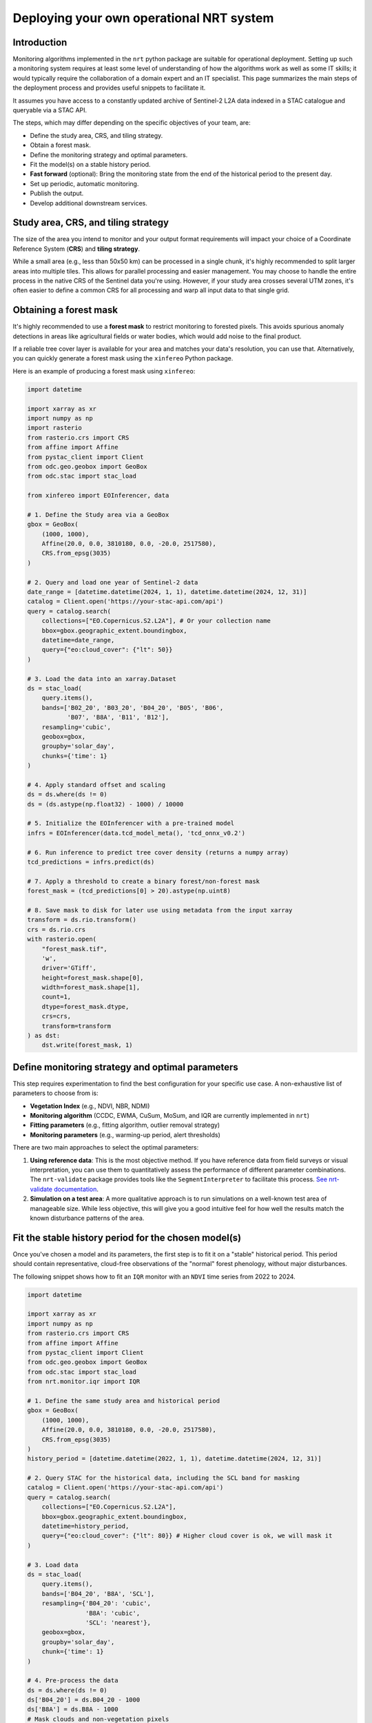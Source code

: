.. _deploying_nrt:

Deploying your own operational NRT system
******************************************

Introduction
============

Monitoring algorithms implemented in the ``nrt`` python package are suitable for operational deployment. Setting up such a monitoring system requires at least some level of understanding of how the algorithms work as well as some IT skills; it would typically require the collaboration of a domain expert and an IT specialist. This page summarizes the main steps of the deployment process and provides useful snippets to facilitate it.

It assumes you have access to a constantly updated archive of Sentinel-2 L2A data indexed in a STAC catalogue and queryable via a STAC API.

The steps, which may differ depending on the specific objectives of your team, are:

* Define the study area, CRS, and tiling strategy.
* Obtain a forest mask.
* Define the monitoring strategy and optimal parameters.
* Fit the model(s) on a stable history period.
* **Fast forward** (optional): Bring the monitoring state from the end of the historical period to the present day.
* Set up periodic, automatic monitoring.
* Publish the output.
* Develop additional downstream services.

Study area, CRS, and tiling strategy
====================================

The size of the area you intend to monitor and your output format requirements will impact your choice of a Coordinate Reference System (**CRS**) and **tiling strategy**.

While a small area (e.g., less than 50x50 km) can be processed in a single chunk, it's highly recommended to split larger areas into multiple tiles. This allows for parallel processing and easier management. You may choose to handle the entire process in the native CRS of the Sentinel data you're using. However, if your study area crosses several UTM zones, it's often easier to define a common CRS for all processing and warp all input data to that single grid.

Obtaining a forest mask
=======================

It's highly recommended to use a **forest mask** to restrict monitoring to forested pixels. This avoids spurious anomaly detections in areas like agricultural fields or water bodies, which would add noise to the final product.

If a reliable tree cover layer is available for your area and matches your data's resolution, you can use that. Alternatively, you can quickly generate a forest mask using the ``xinfereo`` Python package.

Here is an example of producing a forest mask using ``xinfereo``:

.. code-block:: python

    import datetime

    import xarray as xr
    import numpy as np
    import rasterio
    from rasterio.crs import CRS
    from affine import Affine
    from pystac_client import Client
    from odc.geo.geobox import GeoBox
    from odc.stac import stac_load

    from xinfereo import EOInferencer, data

    # 1. Define the Study area via a GeoBox
    gbox = GeoBox(
        (1000, 1000),
        Affine(20.0, 0.0, 3810180, 0.0, -20.0, 2517580),
        CRS.from_epsg(3035)
    )

    # 2. Query and load one year of Sentinel-2 data
    date_range = [datetime.datetime(2024, 1, 1), datetime.datetime(2024, 12, 31)]
    catalog = Client.open('https://your-stac-api.com/api')
    query = catalog.search(
        collections=["EO.Copernicus.S2.L2A"], # Or your collection name
        bbox=gbox.geographic_extent.boundingbox,
        datetime=date_range,
        query={"eo:cloud_cover": {"lt": 50}}
    )

    # 3. Load the data into an xarray.Dataset
    ds = stac_load(
        query.items(),
        bands=['B02_20', 'B03_20', 'B04_20', 'B05', 'B06',
               'B07', 'B8A', 'B11', 'B12'],
        resampling='cubic',
        geobox=gbox,
        groupby='solar_day',
        chunks={'time': 1}
    )

    # 4. Apply standard offset and scaling
    ds = ds.where(ds != 0)
    ds = (ds.astype(np.float32) - 1000) / 10000

    # 5. Initialize the EOInferencer with a pre-trained model
    infrs = EOInferencer(data.tcd_model_meta(), 'tcd_onnx_v0.2')

    # 6. Run inference to predict tree cover density (returns a numpy array)
    tcd_predictions = infrs.predict(ds)

    # 7. Apply a threshold to create a binary forest/non-forest mask
    forest_mask = (tcd_predictions[0] > 20).astype(np.uint8)

    # 8. Save mask to disk for later use using metadata from the input xarray
    transform = ds.rio.transform()
    crs = ds.rio.crs
    with rasterio.open(
        "forest_mask.tif",
        'w',
        driver='GTiff',
        height=forest_mask.shape[0],
        width=forest_mask.shape[1],
        count=1,
        dtype=forest_mask.dtype,
        crs=crs,
        transform=transform
    ) as dst:
        dst.write(forest_mask, 1)


Define monitoring strategy and optimal parameters
=================================================

This step requires experimentation to find the best configuration for your specific use case. A non-exhaustive list of parameters to choose from is:

* **Vegetation Index** (e.g., NDVI, NBR, NDMI)
* **Monitoring algorithm** (CCDC, EWMA, CuSum, MoSum, and IQR are currently implemented in ``nrt``)
* **Fitting parameters** (e.g., fitting algorithm, outlier removal strategy)
* **Monitoring parameters** (e.g., warming-up period, alert thresholds)

There are two main approaches to select the optimal parameters:

1.  **Using reference data**: This is the most objective method. If you have reference data from field surveys or visual interpretation, you can use them to quantitatively assess the performance of different parameter combinations. The ``nrt-validate`` package provides tools like the ``SegmentInterpreter`` to facilitate this process. `See nrt-validate documentation <https://nrt-validate.readthedocs.io/en/latest/api_reference.html>`_.
2.  **Simulation on a test area**: A more qualitative approach is to run simulations on a well-known test area of manageable size. While less objective, this will give you a good intuitive feel for how well the results match the known disturbance patterns of the area.

Fit the stable history period for the chosen model(s)
=====================================================

Once you've chosen a model and its parameters, the first step is to fit it on a "stable" historical period. This period should contain representative, cloud-free observations of the "normal" forest phenology, without major disturbances.

The following snippet shows how to fit an ``IQR`` monitor with an ``NDVI`` time series from 2022 to 2024.

.. code-block:: python

    import datetime

    import xarray as xr
    import numpy as np
    from rasterio.crs import CRS
    from affine import Affine
    from pystac_client import Client
    from odc.geo.geobox import GeoBox
    from odc.stac import stac_load
    from nrt.monitor.iqr import IQR

    # 1. Define the same study area and historical period
    gbox = GeoBox(
        (1000, 1000),
        Affine(20.0, 0.0, 3810180, 0.0, -20.0, 2517580),
        CRS.from_epsg(3035)
    )
    history_period = [datetime.datetime(2022, 1, 1), datetime.datetime(2024, 12, 31)]

    # 2. Query STAC for the historical data, including the SCL band for masking
    catalog = Client.open('https://your-stac-api.com/api')
    query = catalog.search(
        collections=["EO.Copernicus.S2.L2A"],
        bbox=gbox.geographic_extent.boundingbox,
        datetime=history_period,
        query={"eo:cloud_cover": {"lt": 80}} # Higher cloud cover is ok, we will mask it
    )

    # 3. Load data
    ds = stac_load(
        query.items(),
        bands=['B04_20', 'B8A', 'SCL'],
        resampling={'B04_20': 'cubic',
                    'B8A': 'cubic',
                    'SCL': 'nearest'},
        geobox=gbox,
        groupby='solar_day',
        chunk={'time': 1}
    )

    # 4. Pre-process the data
    ds = ds.where(ds != 0)
    ds['B04_20'] = ds.B04_20 - 1000
    ds['B8A'] = ds.B8A - 1000
    # Mask clouds and non-vegetation pixels
    ds = ds.where(ds.SCL.isin([4, 5, 6, 7]))
    ds = ds.drop_vars('SCL')

    # 5. Compute NDVI
    ndvi = (ds.B8A - ds.B04_20) / (ds.B8A + ds.B04_20)
    ndvi = ndvi.where(~np.isinf(ndvi), np.nan) # The above division may generate inf values which unlike nan are not supported by nrt's fit function 
    ndvi = ndvi.compute()

    # 6. Initialize IQR monitor
    with rasterio.open('forest_mask.tif') as src:
        mask = src.read(1)
    model = IQR(mask=mask, trend=False, harmonic_order=2, sensitivity=2.5)

    # 7. Fit the model on the historical NDVI data
    model.fit(ndvi, method='RIRLS', maxiter=5)

    # 8. Save the fitted state to disk for the next steps
    model.to_netcdf("./data/iqr_ndvi_fitted_state.nc")

    print("Fitting complete. State saved to disk.")


Fast forward
============

If the end of your historical period does not match today's date, you may want to "fast forward" the monitoring state. This involves iteratively applying the ``monitor`` method for all observations between the end of the fit period and the present. This is also a good strategy for algorithms that require a "warm-up" period to perform optimally.

The following snippet loads the state from the previous step and updates it with data up to July 15, 2025.

.. code-block:: python

    import os
    import datetime

    import numpy as np
    from pystac_client import Client
    from odc.stac import stac_load
    from nrt.monitor.iqr import IQR
    # Assume gbox is defined or loaded from a configuration file

    # 1. Configuration
    STATE_FILE_INPUT = "./data/iqr_ndvi_fitted_state.nc"
    STATE_FILE_OUTPUT = "./data/iqr_ndvi_current_state.nc"
    REPORT_FILE = "./data/nrt_report.tif"
    DATE_LOG_FILE = "./data/processed_dates.log"
    FF_PERIOD = [datetime.datetime(2025, 1, 1), datetime.datetime(2025, 7, 16)]

    # Note: Before running, you may want to manually remove the old DATE_LOG_FILE
    # to ensure the fast-forward process starts with a clean slate.

    # 2. Load the previously fitted monitor state
    model = IQR.from_netcdf(STATE_FILE_INPUT)
    print("Loaded fitted state from:", STATE_FILE_INPUT)

    # 3. Query STAC for the fast-forward period
    catalog = Client.open('https://your-stac-api.com/api')
    query = catalog.search(
        collections=["EO.Copernicus.S2.L2A"],
        bbox=gbox.geographic_extent.boundingbox,
        datetime=FF_PERIOD
    )
    items = list(query.items())

    if items:
        print(f"Found {len(items)} items for the fast-forward period.")

        # 4. Load data and calculate NDVI
        ds = stac_load(items,
                       bands=['B04_20', 'B8A', 'SCL'],
                       resampling={'B04_20': 'cubic',
                                   'B8A': 'cubic',
                                   'SCL': 'nearest'},
                       geobox=gbox,
                       groupby='solar_day',
                       chunks={'time': 1})
        ds = ds.where(ds != 0)
        ds['B04_20'] = ds.B04_20 - 1000
        ds['B8A'] = ds.B8A - 1000
        ds = ds.where(ds.SCL.isin([4, 5, 6, 7]))
        ds = ds.drop_vars('SCL')

        # 5. Compute NDVI
        ndvi = (ds.B8A - ds.B04_20) / (ds.B8A + ds.B04_20)
        ndvi = ndvi.where(~np.isinf(ndvi), np.nan)
        ndvi = ndvi.sortby('time')
        ndvi = ndvi.compute()

        # 5. Iteratively monitor each new observation and log the date
        for date in ndvi.time.values.astype('M8[s]').astype(datetime.datetime):
            ndvi_slice = ndvi.sel(time=date, method='nearest').values
            if not np.isnan(ndvi_slice).all():
                model.monitor(array=ndvi_slice, date=date)

                # For logging, convert the date to a simple string
                date_str = date.strftime('%Y-%m-%d')
                with open(DATE_LOG_FILE, 'a') as log:
                    log.write(date_str + "\n")
                print(f"Processed and logged date: {date_str}")

        # 6. Generate the final report
        model.report(
            filename=REPORT_FILE,
            layers=['mask', 'detection_date'],
            dtype=np.uint8
        )
        print("Report generated at:", REPORT_FILE)

        # 7. Save the final, updated state to disk
        model.to_netcdf(STATE_FILE_OUTPUT)
        print("Fast forward complete. Final state saved to:", STATE_FILE_OUTPUT)

    else:
        print("No new data found for the fast forward period.")


Automatic monitoring
====================

After fitting and fast-forwarding, the system is ready for operational, automatic execution. This involves running a script periodically (e.g., daily) to check for new satellite imagery and update the monitoring state.

Monitoring Snippet
------------------

This generic script loads the current state, checks for new data since the last run, processes it, and saves the updated state and reports.

.. code-block:: python

    # operational_monitoring.py
    import datetime

    import os
    import numpy as np
    from pystac_client import Client
    from odc.stac import stac_load
    from nrt.monitor.iqr import IQR
    # Assume gbox is defined or loaded from a config

    def get_last_date_from_log(log_file, initial_date):
        """Reads the last date from the log file, returns initial_date if not found."""
        if not os.path.exists(log_file):
            return initial_date
        with open(log_file, 'r') as f:
            lines = f.readlines()
            if not lines:
                return initial_date
            return datetime.datetime.fromisoformat(lines[-1].strip())

    def run_daily_monitoring():
        STATE_FILE = "./data/iqr_ndvi_current_state.nc"
        REPORT_FILE = "./data/nrt_report.tif"
        DATE_LOG_FILE = "./data/processed_dates.log"

        # The initial date should be the last day of your fitting/fast-forward period.
        # This is only used if the log file doesn't exist.
        initial_start_date = datetime.datetime(2025, 7, 15)

        # 1. Load the current monitoring state
        model = IQR.from_netcdf(STATE_FILE)

        # 2. Determine the date of the last observation from the log file
        last_date = get_last_date_from_log(DATE_LOG_FILE, initial_start_date)
        start_date = last_date + datetime.timedelta(days=1)
        end_date = datetime.datetime.now()

        print(f"Checking for new data from {start_date.date()} to {end_date.date()}")

        # 3. Query STAC for new data
        catalog = Client.open('https://your-stac-api.com/api')
        query = catalog.search(
            collections=["EO.Copernicus.S2.L2A"],
            bbox=gbox.geographic_extent.boundingbox,
            datetime=[start_date, end_date]
        )
        items = list(query.items())

        # 4. If new data is found, process it
        if not items:
            print("No new items since last update.")
            return

        print(f"Found {len(items)} new items. Processing...")
        # Same preprocessing as before
        ds = stac_load(items, bands=['B04_20', 'B8A', 'SCL'],
                       geobox=gbox,
                       groupby='solar_day',
                       chunks={'time': 1})
        ds = ds.where(ds != 0)
        ds['B04_20'] = ds.B04_20 - 1000
        ds['B8A'] = ds.B8A - 1000
        ds = ds.where(ds.SCL.isin([4, 5, 6, 7]))
        ds = ds.drop_vars('SCL')

        # 5. Compute NDVI
        ndvi = (ds.B8A - ds.B04_20) / (ds.B8A + ds.B04_20)
        ndvi = ndvi.where(~np.isinf(ndvi), np.nan)
        ndvi = ndvi.sortby('time')
        ndvi = ndvi.compute()

        # 5. Monitor, log date, report, and save
        new_dates_processed = False
        for date in ndvi.time.values.astype('M8[s]').astype(datetime.datetime):
            # Convert numpy.datetime64 to python datetime for logging
            date_str = date.strftime('%Y-%m-%d')
            ndvi_slice = ndvi.sel(time=date, method='nearest').values
            if not np.isnan(ndvi_slice).all():
                model.monitor(array=ndvi_slice, date=date)
                # Log the date immediately after it has been processed
                with open(DATE_LOG_FILE, 'a') as log:
                    log.write(date_str + "\n")
                new_dates_processed = True

        # 6. Only update reports and state if new data was actually processed
        if new_dates_processed:
            model.report(filename=REPORT_FILE, layers=['mask', 'detection_date'], dtype=np.uint8)
            model.to_netcdf(STATE_FILE) # Overwrite the state file with the updated version
            print("Monitoring update complete.")
        else:
            print("No new valid observations found to process.")

    if __name__ == "__main__":
        run_daily_monitoring()

Automatic execution setup
-------------------------

A common approach for automating this script is using **CRON** to schedule its execution within a **Docker** container. This ensures a consistent and isolated environment. The specific method for scheduling and orchestration, however, is typically a decision for the IT specialist or system administrator managing the deployment.

1.  **Dockerfile**: Create a ``Dockerfile`` to build an image with all necessary dependencies.

.. code-block:: dockerfile

    FROM python:3.10-slim
    WORKDIR /app
    COPY . .
    RUN pip install --no-cache-dir nrt odc-stac odc-geo pystac-client rioxarray xarray
    CMD ["python", "operational_monitoring.py"]

2.  **CRON Job**: Add a line to your ``crontab`` to run the Docker container daily.

.. code-block:: bash

    # Edit crontab with: crontab -e

    # Run the monitoring script every day at 2:00 AM
    0 2 * * * docker run --rm -v /path/to/your/data:/app/data your-nrt-image-name

This command tells CRON to run your Docker container at 2 AM. The ``-v`` flag mounts your local data directory into the container, allowing the script to read the state file and write the outputs.

Publish the output
==================

Once you have your report products (e.g., disturbance mask, detection date), you'll want to make them accessible.

* The **Web Map Service (WMS)** protocol is a good option for serving the outputs as map layers that can be consumed by GIS software (QGIS, ArcGIS) or web clients.
* If you adopted a tiling strategy, creating a **VRT (Virtual Raster)** is a convenient way to mosaic all tiles into a single virtual layer. This allows individual tiles to be updated without needing to rewrite the entire mosaic, making the update process much faster.

Considerations
==============

.. note::
    Logging: It is crucial to implement comprehensive logging in your operational scripts. This will help you debug issues when the script runs unattended.

.. note::
    State Backups: The operational script overwrites the state file on each successful run. It's wise to implement a backup strategy (e.g., renaming the old state file with a timestamp before saving the new one) to prevent a failed run from corrupting your only state file.

.. note::
    Filesystem Stability: Depending on the architecture you are deploying on (e.g., HPC, cloud), writing directly to a distributed or network file system can be risky. An interrupted process could leave files in a corrupted or incomplete state. A more stable pattern is to write all outputs to a temporary local disk first (e.g., ``/scratch``). Once all processing is complete, a single, atomic move operation can transfer the final products to the persistent storage.

.. note::
    Parallel Processing with Dask: For large-scale deployments, the data loading strategy presented above may be inneficient. Dask provides a powerful solution for parallel and out-of-core (lazy) computation. When using ``odc.stac.stac_load``, you can pass a chunks argument (e.g., chunks={'x': 1024, 'y': 1024}). This instructs stac_load to return a Dask array instead of a NumPy array, allowing data to be loaded, processed, and written in parallel blocks.
